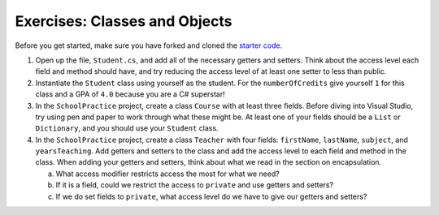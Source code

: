 .. _classes-exercises-part1:

Exercises: Classes and Objects
==============================

Before you get started, make sure you have forked and cloned the `starter code <https://github.com/LaunchCodeEducation/csharp-web-dev-lsn3and4classes>`_.

#. Open up the file, ``Student.cs``, and add all of the necessary getters and
   setters. Think about the access level each field and method should have, and
   try reducing the access level of at least one setter to less than public.
#. Instantiate the ``Student`` class using yourself as the student. For the
   ``numberOfCredits`` give yourself ``1`` for this class and a GPA of ``4.0``
   because you are a C# superstar!
#. In the ``SchoolPractice`` project, create a class ``Course`` with at least three
   fields. Before diving into Visual Studio, try using pen and paper to work through
   what these might be. At least one of your fields should be a ``List``
   or ``Dictionary``, and you should use your ``Student`` class.
#. In the ``SchoolPractice`` project, create a class ``Teacher`` with four fields:
   ``firstName``, ``lastName``, ``subject``, and ``yearsTeaching``. Add getters
   and setters to the class and add the access level to each field and method
   in the class. When adding your getters and setters, think about what we read in the section on encapsulation.

   a. What access modifier restricts access the most for what we need?
   b. If it is a field, could we restrict the access to ``private`` and use
      getters and setters?
   c. If we do set fields to ``private``, what access level do we have to give
      our getters and setters?
